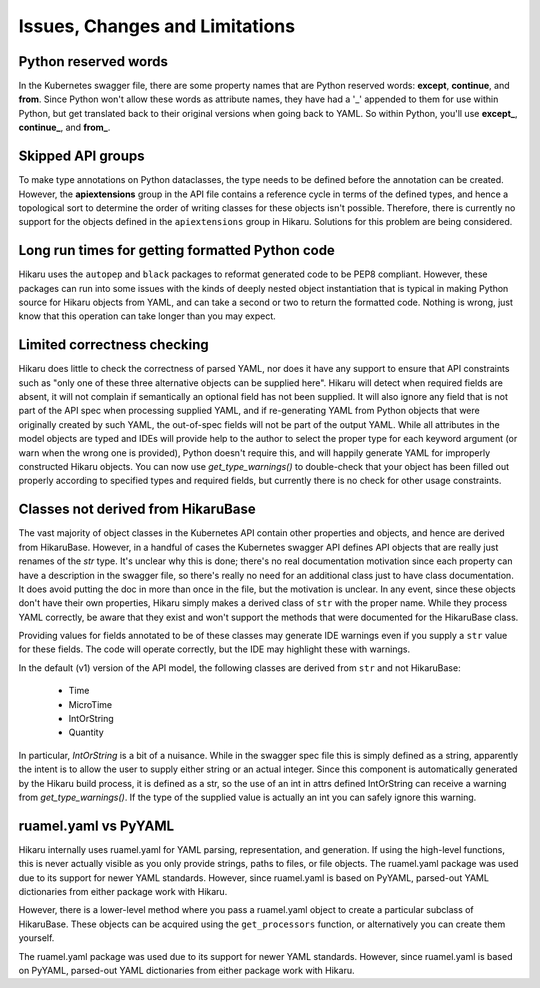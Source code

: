 *******************************
Issues, Changes and Limitations
*******************************

Python reserved words
---------------------

In the Kubernetes swagger file, there are some property names that are Python reserved words:
**except**, **continue**, and **from**. Since Python won't allow these words as attribute names,
they have had a '_' appended to them for use within Python, but get translated back to their
original versions when going back to YAML. So within Python, you'll use **except_**,
**continue_**, and **from_**.

Skipped API groups
------------------

To make type annotations on Python dataclasses, the type needs to be defined before the annotation
can be created. However, the **apiextensions** group in the API file contains a reference cycle
in terms of the defined types, and hence a topological sort to determine the order of writing
classes for these objects isn't possible. Therefore, there is currently no support for the 
objects defined in the ``apiextensions`` group in Hikaru. Solutions for this problem are being
considered.

Long run times for getting formatted Python code
------------------------------------------------

Hikaru uses the ``autopep`` and ``black`` packages to reformat generated code to be PEP8 compliant. However,
these packages can run into some issues with the kinds of deeply nested object instantiation
that is typical in making Python source for Hikaru objects from YAML, and can take a second
or two to return the formatted code. Nothing is wrong, just know that this operation can
take longer than you may expect.

Limited correctness checking
---------------------------------------------

Hikaru does little to check the correctness of parsed YAML, nor does it have any support to ensure
that API constraints such as "only one of these three alternative objects can be supplied here".
Hikaru will detect when required fields are absent, it will not complain if semantically an optional
field has not been supplied. It will also ignore any field that is not part of the API spec when
processing supplied YAML, and if re-generating YAML from Python objects that were originally created
by such YAML, the out-of-spec fields will not be part of the output YAML. While all attributes in
the model objects are typed and IDEs will provide help to the author to select the proper type for
each keyword argument (or warn when the wrong one is provided), Python doesn't require this, and
will happily generate YAML for improperly constructed Hikaru objects. You can now use `get_type_warnings()`
to double-check that your object has been filled out properly according to specified types and
required fields, but currently there is no check for other usage constraints.

Classes not derived from HikaruBase
------------------------------------------

The vast majority of object classes in the Kubernetes API contain other properties and objects, and
hence are derived from HikaruBase. However, in a handful of cases the Kubernetes swagger API defines
API objects that are really just renames of the `str` type. It's unclear why this is done; there's no
real documentation motivation since each property can have a description in the swagger file, so there's
really no need for an additional class just to have class documentation. It does avoid putting the
doc in more than once in the file, but the motivation is unclear. In any event, since these objects
don't have their own properties, Hikaru simply makes a derived class of ``str`` with the proper name.
While they process YAML correctly, be aware that they exist and won't support the methods that were
documented for the HikaruBase class.

Providing values for fields annotated to be of these classes may generate IDE warnings even if you
supply a ``str`` value for these fields. The code will operate correctly, but the IDE may highlight
these with warnings.

In the default (v1) version of the API model, the following classes are derived from ``str`` and
not HikaruBase:

  - Time
  - MicroTime
  - IntOrString
  - Quantity

In particular, `IntOrString` is a bit of a nuisance. While in the swagger spec file this is simply
defined as a string, apparently the intent is to allow the user to supply either string or an
actual integer. Since this component is automatically generated by the Hikaru build process, it
is defined as a str, so the use of an int in attrs defined IntOrString can receive a warning from
`get_type_warnings()`. If the type of the supplied value is actually an int you can safely ignore
this warning.

ruamel.yaml vs PyYAML
---------------------

Hikaru internally uses ruamel.yaml for YAML parsing, representation, and generation.
If using the high-level functions, this is never actually visible as you only
provide strings, paths to files, or file objects. The ruamel.yaml package was
used due to its support for newer YAML standards. However, since ruamel.yaml is
based on PyYAML, parsed-out YAML dictionaries from either package work with
Hikaru.

However, there is a lower-level method where you pass a ruamel.yaml object
to create a particular subclass of HikaruBase. These objects can be acquired using
the ``get_processors`` function, or alternatively you can create them yourself.

The ruamel.yaml package was used due to its support for newer YAML standards.
However, since ruamel.yaml is based on PyYAML, parsed-out YAML dictionaries from either
package work with Hikaru.
